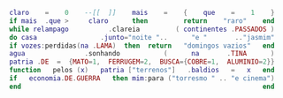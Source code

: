 # Grande Sertão: Veredas by Poty Lazzarotto.
[[http://classiques.uqac.ca/classiques/weil_simone/pesanteur_et_grace/pesanteur_et_grace.pdf#page=39][./nonada.png]]

# Poema Sujo by Ferreira Gullar.
#+BEGIN_SRC lua
claro    =    0    --[[  ]]    mais    =    {    que    =    1    }
if mais  .que >     claro      then         return    "raro"    end
while relampago          .clareia         ( continentes .PASSADOS )
do casa                .junto="noite "..      "e "       .."jasmim"
if vozes:perdidas(na .LAMA)  then  return   "domingos vazios"   end
agua               .sonhando           (      na       .TINA      )
patria .DE  =  {MATO=1,  FERRUGEM=2,  BUSCA={COBRE=1,  ALUMINIO=2}}
function   pelos (x)   patria ["terrenos"]   .baldios   =   x   end
if   economia.DE.GUERRA   then mim:para ("torresmo " .. "e cinema")
end                                                             end
#+END_SRC

[[https://cloudflare-ipfs.com/ipfs/bafykbzacec2u4l3gyz5m3bhygzt7xpwbsf22hefbhtcartxoeeocnk64uw7na?filename=Friedrich%20A.%20Kittler%20-%20Die%20Wahrheit%20der%20technischen%20Welt-Suhrkamp%20Verlag.pdf#page=103][./travessia.png]]
